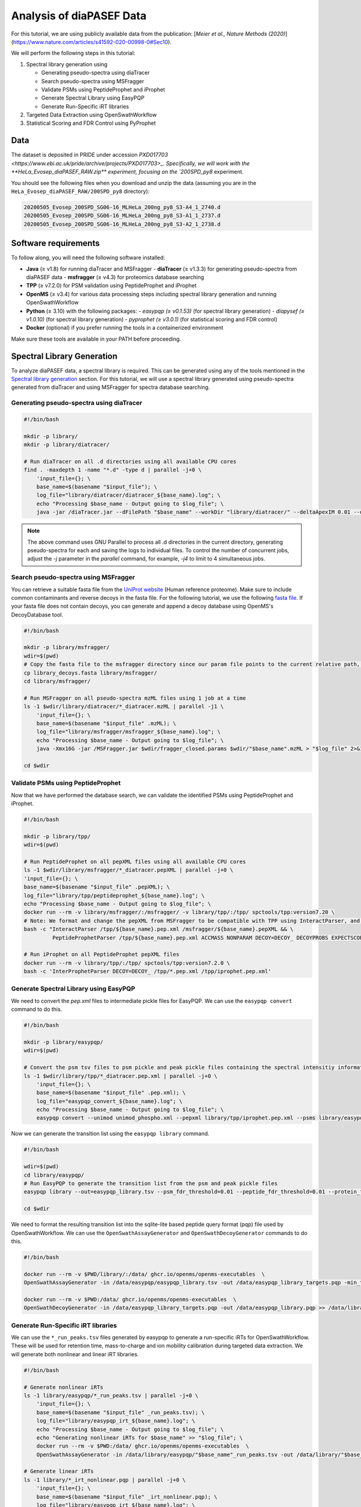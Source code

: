Analysis of diaPASEF Data
=========================

For this tutorial, we are using publicly available data from the publication:  
[*Meier et al., Nature Methods (2020)*](https://www.nature.com/articles/s41592-020-00998-0#Sec10). 

We will perform the following steps in this tutorial:

1. Spectral library generation using
   
   * Generating pseudo-spectra using diaTracer
   * Search pseudo-spectra using MSFragger
   * Validate PSMs using PeptideProphet and iProphet
   * Generate Spectral Library using EasyPQP
   * Generate Run-Specific iRT libraries

2. Targeted Data Extraction using OpenSwathWorkflow
3. Statistical Scoring and FDR Control using PyProphet

Data
----

The dataset is deposited in PRIDE under accession `PXD017703 <https://www.ebi.ac.uk/pride/archive/projects/PXD017703>_.  
Specifically, we will work with the **HeLa_Evosep_diaPASEF_RAW.zip** experiment, focusing on the `200SPD_py8` experiment.

You should see the following files when you download and unzip the data (assuming you are in the ``HeLa_Evosep_diaPASEF_RAW/200SPD_py8`` directory):

.. code-block:: bash

    20200505_Evosep_200SPD_SG06-16_MLHeLa_200ng_py8_S3-A4_1_2740.d
    20200505_Evosep_200SPD_SG06-16_MLHeLa_200ng_py8_S3-A1_1_2737.d
    20200505_Evosep_200SPD_SG06-16_MLHeLa_200ng_py8_S3-A2_1_2738.d

Software requirements
---------------------

To follow along, you will need the following software installed:

- **Java** (≥ v1.8) for running diaTracer and MSFragger
  - **diaTracer** (≥ v1.3.3) for generating pseudo-spectra from diaPASEF data
  - **msfragger** (≥ v4.3) for proteomics database searching
- **TPP** (≥ v7.2.0) for PSM validation using PeptideProphet and iProphet
- **OpenMS** (≥ v3.4) for various data processing steps including spectral library generation and running OpenSwathWorkflow
- **Python** (≥ 3.10) with the following packages:
  - `easypqp (≥ v0.1.53)` (for spectral library generation)
  - `diapysef (≥ v1.0.10)` (for spectral library generation)
  - `pyprophet (≥ v3.0.1)` (for statistical scoring and FDR control)
- **Docker** (optional) if you prefer running the tools in a containerized environment  

Make sure these tools are available in your PATH before proceeding.

Spectral Library Generation
---------------------------

To analyze diaPASEF data, a spectral library is required. This can be generated using any of the tools mentioned in the `Spectral library generation <../spectral_library_generation.html>`_ section. For this tutorial, we will use a spectral library generated using pseudo-spectra generated from diaTracer and using MSFragger for spectra database searching.

Generating pseudo-spectra using diaTracer
~~~~~~~~~~~~~~~~~~~~~~~~~~~~~~~~

.. code-block:: bash

    #!/bin/bash

    mkdir -p library/
    mkdir -p library/diatracer/

    # Run diaTracer on all .d directories using all available CPU cores
    find . -maxdepth 1 -name "*.d" -type d | parallel -j+0 \
        'input_file={}; \
        base_name=$(basename "$input_file"); \
        log_file="library/diatracer/diatracer_${base_name}.log"; \
        echo "Processing $base_name - Output going to $log_file"; \
        java -jar /diaTracer.jar --dFilePath "$base_name" --workDir "library/diatracer/" --deltaApexIM 0.01 --deltaApexRT 3 --ms1MS2Corr 0.3 --massDefectFilter 0 --massDefectOffset 0.1 --RFMax 500 --threadNum 3 > "$log_file" 2>&1'

.. note::

   The above command uses GNU Parallel to process all .d directories in the current directory, generating pseudo-spectra for each and saving the logs to individual files. To control the number of concurrent jobs, adjust the `-j` parameter in the `parallel` command, for example, `-j4` to limit to 4 simultaneous jobs.

Search pseudo-spectra using MSFragger
~~~~~~~~~~~~~~~~~~~~~~~~~~~~~~

You can retrieve a suitable fasta file from the `UniProt website <https://www.uniprot.org/proteomes/UP000005640>`_ (Human reference proteome). Make sure to include common contaminants and reverse decoys in the fasta file. For the following tutorial, we use the following `fasta file <https://github.com/OpenSWATH/workflows/blob/master/data_library/library.fasta>`_.
If your fasta file does not contain decoys, you can generate and append a decoy database using OpenMS's DecoyDatabase tool.

.. code-block:: bash
    docker run --rm -v $PWD:/data/ ghcr.io/openms/openms-executables  \ DecoyDatabase -in /data/library.fasta -out /data/library_decoys.fasta


.. code-block:: bash

    #!/bin/bash

    mkdir -p library/msfragger/
    wdir=$(pwd)
    # Copy the fasta file to the msfragger directory since our param file points to the current relative path, which will be the msfragger directory when we run MSFragger
    cp library_decoys.fasta library/msfragger/
    cd library/msfragger/

    # Run MSFragger on all pseudo-spectra mzML files using 1 job at a time
    ls -1 $wdir/library/diatracer/*_diatracer.mzML | parallel -j1 \
        'input_file={}; \
        base_name=$(basename "$input_file" .mzML); \
        log_file="library/msfragger/msfragger_${base_name}.log"; \
        echo "Processing $base_name - Output going to $log_file"; \
        java -Xmx16G -jar /MSFragger.jar $wdir/fragger_closed.params $wdir/"$base_name".mzML > "$log_file" 2>&1'

    cd $wdir

.. collapse:: fragger_closed.params

    .. code-block:: bash

        num_threads = 4                             # Number of CPU threads to use. 
        database_name = library_decoys.fasta                  # Path to the protein database file in FASTA format.

        precursor_mass_lower = -20			# Lower bound of the precursor mass window.
        precursor_mass_upper = 20			# Upper bound of the precursor mass window.
        precursor_mass_units = 1			# Precursor mass tolerance units (0 for Da, 1 for ppm).
        data_type = 0			# Data type (0 for DDA, 1 for DIA, 2 for gas-phase fractionation DIA, 3 for DDA+).
        precursor_true_tolerance = 20			# True precursor mass tolerance (window is +/- this value).
        precursor_true_units = 1			# True precursor mass tolerance units (0 for Da, 1 for ppm).
        fragment_mass_tolerance = 20			# Fragment mass tolerance (window is +/- this value).
        fragment_mass_units = 1			# Fragment mass tolerance units (0 for Da, 1 for ppm).
        calibrate_mass = 2			# Perform mass calibration (0 for OFF, 1 for ON, 2 for ON and find optimal parameters, 4 for ON and find the optimal fragment mass tolerance).
        use_all_mods_in_first_search = 0			# Use all variable modifications in first search (0 for No, 1 for Yes).
        decoy_prefix = DECOY_                         # Prefix added to the decoy protein ID.

        deisotope = 1			# Perform deisotoping or not (0=no, 1=yes and assume singleton peaks single charged, 2=yes and assume singleton peaks single or double charged).
        deneutralloss = 1			# Perform deneutrallossing or not (0=no, 1=yes).
        isotope_error = 0/1/2/3			# Also search for MS/MS events triggered on specified isotopic peaks.
        mass_offsets = 0.0			# Creates multiple precursor tolerance windows with specified mass offsets.
        mass_offsets_detailed = 			# Optional detailed mass offset list. Overrides mass_offsets if use_detailed_offsets = 1.
        use_detailed_offsets = 0			# Whether to use the regular (0) or detailed (1) mass offset list.
        precursor_mass_mode = selected			# One of isolated/selected/corrected.

        remove_precursor_peak = 1			#  Remove precursor peaks from tandem mass spectra. 0 = not remove; 1 = remove the peak with precursor charge; 2 = remove the peaks with all charge states (only for DDA mode).
        remove_precursor_range = -1.500000,1.500000			# m/z range in removing precursor peaks. Only for DDA mode. Unit: Th.
        intensity_transform = 0			# Transform peaks intensities with sqrt root. 0 = not transform; 1 = transform using sqrt root.
        activation_types = all			# Filter to only search scans of provided activation type(s), separated by /. Allowed: All, HCD, CID, ETD, ECD.
        analyzer_types = all       # Filter to only include scans matching the provided analyzer type(s) in search, separated by /. Only support the mzML and raw format. Allowed types: all, FTMS, ITMS.
        group_variable = 0			# Specify the variable used to decide the PSM group in the group FDR estimation. 0 = no group FDR; 1 = num_enzyme_termini; 2 = PE from protein header.
        require_precursor = 1			# If required, PSMs with no precursor peaks will be discarded. For DIA data type only. 0 = no, 1 = yes.
        reuse_dia_fragment_peaks = 0			# Allow the same peak matches to multiple peptides. For DIA data type only. 0 = no, 1 = yes.

        write_calibrated_mzml = 1			# Write calibrated MS2 scan to a mzML file (0 for No, 1 for Yes).
        write_uncalibrated_mzml = 0			# Write uncalibrated MS2 scan to a MGF file (0 for No, 1 for Yes). Only for .raw and .d formats.
        write_mzbin_all = 0
        mass_diff_to_variable_mod = 0			# Put mass diff as a variable modification. 0 for no; 1 for yes and remove delta mass; 2 for yes and keep delta mass.

        localize_delta_mass = 0			# Include fragment ions mass-shifted by unknown modifications (recommended for open and mass offset searches) (0 for OFF, 1 for ON).
        delta_mass_exclude_ranges = (-1.5,3.5)			# Exclude mass range for shifted ions searching.
        fragment_ion_series = b,y			# Ion series used in search, specify any of a,b,c,x,y,z,Y,b-18,y-18 (comma separated).
        ion_series_definitions = 			# User defined ion series. Example: "b* N -17.026548;b0 N -18.010565".

        labile_search_mode = off			# type of search (nglycan, labile, or off). Off means non-labile/typical search.
        restrict_deltamass_to = all			# Specify amino acids on which delta masses (mass offsets or search modifications) can occur. Allowed values are single letter codes (e.g. ACD) and '-', must be capitalized. Use 'all' to allow any amino acid.
        diagnostic_intensity_filter = 0			# [nglycan/labile search_mode only]. Minimum relative intensity for SUM of all detected oxonium ions to achieve for spectrum to contain diagnostic fragment evidence. Calculated relative to spectrum base peak. 0 <= value.
        Y_type_masses = 			#  [nglycan/labile search_mode only]. Specify fragments of labile mods that are commonly retained on intact peptides (e.g. Y ions for glycans). Only used if 'Y' is included in fragment_ion_series.
        diagnostic_fragments = 			# [nglycan/labile search_mode only]. Specify diagnostic fragments of labile mods that appear in the low m/z region. Only used if diagnostic_intensity_filter > 0.
        remainder_fragment_masses = 			# [labile search_mode only] List of possible remainder fragment ions to consider. Remainder masses are partial modification masses left on b/y ions after fragmentation.

        search_enzyme_name_1 = stricttrypsin			# Name of the first enzyme.
        search_enzyme_cut_1 = KR			# First enzyme's cutting amino acid.
        search_enzyme_nocut_1 = 			# First enzyme's protecting amino acid.
        search_enzyme_sense_1 = C			# First enzyme's cutting terminal.
        allowed_missed_cleavage_1 = 2			# First enzyme's allowed number of missed cleavages per peptide. Maximum value is 5.

        search_enzyme_name_2 = null			# Name of the second enzyme.
        search_enzyme_cut_2 = 			# Second enzyme's cutting amino acid.
        search_enzyme_nocut_2 = 			# Second enzyme's protecting amino acid.
        search_enzyme_sense_2 = C			# Second enzyme's cutting terminal.
        allowed_missed_cleavage_2 = 2			# Second enzyme's allowed number of missed cleavages per peptide. Maximum value is 5.

        num_enzyme_termini = 2			# 0 for non-enzymatic, 1 for semi-enzymatic, and 2 for fully-enzymatic.

        clip_nTerm_M = 1			# Specifies the trimming of a protein N-terminal methionine as a variable modification (0 or 1).

        # maximum of 16 mods - amino acid codes, * for any amino acid, [ and ] specifies protein termini, n and c specifies peptide termini
        variable_mod_01 = 15.9949 M 3
        variable_mod_02 = 42.0106 [^ 1
        # variable_mod_03 = 79.96633 STY 3
        # variable_mod_04 = -17.0265 nQnC 1
        # variable_mod_05 = -18.0106 nE 1
        # variable_mod_06 = 4.025107 K 2
        # variable_mod_07 = 6.020129 R 2
        # variable_mod_08 = 8.014199 K 2
        # variable_mod_09 = 10.008269 R 2
        # variable_mod_10 = 0.0 site_10 1
        # variable_mod_11 = 0.0 site_11 1
        # variable_mod_12 = 0.0 site_12 1
        # variable_mod_13 = 0.0 site_13 1
        # variable_mod_14 = 0.0 site_14 1
        # variable_mod_15 = 0.0 site_15 1
        # variable_mod_16 = 0.0 site_16 1

        allow_multiple_variable_mods_on_residue = 0
        max_variable_mods_per_peptide = 3			# Maximum total number of variable modifications per peptide.
        max_variable_mods_combinations = 5000			# Maximum number of modified forms allowed for each peptide (up to 65534).

        output_format = pepXML_pin			# File format of output files (tsv, pin, pepxml, tsv_pin, tsv_pepxml, pepxml_pin, or tsv_pepxml_pin).
        output_report_topN = 1			# Reports top N PSMs per input spectrum.
        output_max_expect = 50			# Suppresses reporting of PSM if top hit has expectation value greater than this threshold.
        report_alternative_proteins = 1			# Report alternative proteins for peptides that are found in multiple proteins (0 for no, 1 for yes).

        precursor_charge = 1 4			# Assumed range of potential precursor charge states. Only relevant when override_charge is set to 1.
        override_charge = 0			# Ignores precursor charge and uses charge state specified in precursor_charge range (0 or 1).

        digest_min_length = 7			# Minimum length of peptides to be generated during in-silico digestion.
        digest_max_length = 50			# Maximum length of peptides to be generated during in-silico digestion.
        digest_mass_range = 500.0 5000.0			# Mass range of peptides to be generated during in-silico digestion in Daltons.
        max_fragment_charge = 2			# Maximum charge state for theoretical fragments to match (1-4).

        track_zero_topN = 0			# Track top N unmodified peptide results separately from main results internally for boosting features.
        zero_bin_accept_expect = 0			# Ranks a zero-bin hit above all non-zero-bin hit if it has expectation less than this value.
        zero_bin_mult_expect = 1			# Multiplies expect value of PSMs in the zero-bin during  results ordering (set to less than 1 for boosting).

        check_spectral_files = 1			# Checking spectral files before searching.
        minimum_peaks = 15			# Minimum number of peaks in experimental spectrum for matching.
        use_topN_peaks = 150			# Pre-process experimental spectrum to only use top N peaks.
        min_fragments_modelling = 2			# Minimum number of matched peaks in PSM for inclusion in statistical modeling.
        min_matched_fragments = 4			# Minimum number of matched peaks for PSM to be reported.
        min_sequence_matches = 2			# [nglycan/labile search_mode only] Minimum number of sequence-specific (not Y) ions to record a match.
        minimum_ratio = 0.01			# Filters out all peaks in experimental spectrum less intense than this multiple of the base peak intensity.
        clear_mz_range = 0.0 0.0			# Removes peaks in this m/z range prior to matching.

        add_Cterm_peptide = 0.0
        add_Nterm_peptide = 0.0
        add_Cterm_protein = 0.0
        add_Nterm_protein = 0.0

        add_G_glycine = 0.0
        add_A_alanine = 0.0
        add_S_serine = 0.0
        add_P_proline = 0.0
        add_V_valine = 0.0
        add_T_threonine = 0.0
        add_C_cysteine = 57.02146
        add_L_leucine = 0.0
        add_I_isoleucine = 0.0
        add_N_asparagine = 0.0
        add_D_aspartic_acid = 0.0
        add_Q_glutamine = 0.0
        add_K_lysine = 0.0
        add_E_glutamic_acid = 0.0
        add_M_methionine = 0.0
        add_H_histidine = 0.0
        add_F_phenylalanine = 0.0
        add_R_arginine = 0.0
        add_Y_tyrosine = 0.0
        add_W_tryptophan = 0.0
        add_B_user_amino_acid = 0.0
        add_J_user_amino_acid = 0.0
        add_O_user_amino_acid = 0.0
        add_U_user_amino_acid = 0.0
        add_X_user_amino_acid = 0.0
        add_Z_user_amino_acid = 0.0


Validate PSMs using PeptideProphet
~~~~~~~~~~~~~~~~~~~~~~~~

.. .. code-block:: bash

..     #!/bin/bash

..     # Version with output redirected to separate files
..     find . -maxdepth 1 -name "*_diatracer.pin" -type f | parallel -j+0 \
..         'input_file={}; \
..         base_name=$(basename "$input_file" .pin); \
..         log_file="percolator_${base_name}.log"; \
..         echo "Processing $base_name - Output going to $log_file"; \
..         docker run --rm -v $PWD:/data/ ghcr.io/percolator/percolator:sha-febeef346327ff3adaf6712c7b8b250499aecc63 \
..         percolator --no-terminate --post-processing-tdc --subset-max-train 500000 --num-threads 8 --results-peptides /data/"$base_name"_target.psms --decoy-results-peptides /data/"$base_name"_decoy_psms.psms --protein-decoy-pattern DECOY_ /data/"$base_name".pin > "$log_file" 2>&1'

.. .. code-block:: bash

..     #!/bin/bash

..     # Version with output redirected to separate files
..     find . -maxdepth 1 -name "*_target.psms" -type f | parallel -j+0 \
..         'input_file={}; \
..         base_name=$(basename "$input_file" _target.psms); \
..         log_file="idfileconverter_${base_name}.log"; \
..         echo "Processing $base_name - Output going to $log_file"; \
..         docker run --rm -v $PWD:/data/ ghcr.io/openms/openms-executables  \
..         IDFileConverter -in /data/"$base_name"_target.psms -out /data/"$base_name"_target.pepXML -peptideprophet_analyzed -mz_file /data/"$base_name"_calibrated.mzML > "$log_file" 2>&1'

Now that we have performed the database search, we can validate the identified PSMs using PeptideProphet and iProphet.

.. code-block:: bash

    #!/bin/bash

    mkdir -p library/tpp/
    wdir=$(pwd)

    # Run PeptideProphet on all pepXML files using all available CPU cores
    ls -1 $wdir/library/msfragger/*_diatracer.pepXML | parallel -j+0 \
    'input_file={}; \
    base_name=$(basename "$input_file" .pepXML); \
    log_file="library/tpp/peptideprophet_${base_name}.log"; \
    echo "Processing $base_name - Output going to $log_file"; \
    docker run --rm -v library/msfragger/:/msfragger/ -v library/tpp/:/tpp/ spctools/tpp:version7.20 \
    # Note: We format and change the pepXML from MSFragger to be compatible with TPP using InteractParser, and use `pep.xml` as this is the expected file extension for downstream use in EasyPQP
    bash -c "InteractParser /tpp/${base_name}.pep.xml /msfragger/${base_name}.pepXML && \
             PeptideProphetParser /tpp/${base_name}.pep.xml ACCMASS NONPARAM DECOY=DECOY_ DECOYPROBS EXPECTSCORE PPM" > "$log_file" 2>&1'

    # Run iProphet on all PeptideProphet pepXML files
    docker run --rm -v library/tpp/:/tpp/ spctools/tpp:version7.2.0 \
    bash -c 'InterProphetParser DECOY=DECOY_ /tpp/*.pep.xml /tpp/iprophet.pep.xml'

Generate Spectral Library using EasyPQP
~~~~~~~~~~~~~~~~~~~~~~~~~~~~~~

We need to convert the `pep.xml` files to intermediate pickle files for EasyPQP. We can use the ``easypqp convert`` command to do this.

.. code-block:: bash

    #!/bin/bash

    mkdir -p library/easypqp/
    wdir=$(pwd)

    # Convert the psm tsv files to psm pickle and peak pickle files containing the spectral intensitiy information for EasyPQP
    ls -1 $wdir/library/tpp/*_diatracer.pep.xml | parallel -j+0 \
        'input_file={}; \
        base_name=$(basename "$input_file" .pep.xml); \
        log_file="easypqp_convert_${base_name}.log"; \
        echo "Processing $base_name - Output going to $log_file"; \
        easypqp convert --unimod unimod_phospho.xml --pepxml library/tpp/iprophet.pep.xml --psms library/easypqp/"$base_name".psmpkl --peaks library/easypqp/"$base_name".peakpkl --spectra library/msfragger/"$base_name"_calibrated.mzML > "$log_file" 2>&1'

Now we can generate the transition list using the ``easypqp library`` command.

.. code-block:: bash

    #!/bin/bash

    wdir=$(pwd)
    cd library/easypqp/
    # Run EasyPQP to generate the transition list from the psm and peak pickle files
    easypqp library --out=easypqp_library.tsv --psm_fdr_threshold=0.01 --peptide_fdr_threshold=0.01 --protein_fdr_threshold=0.01 --rt_lowess_fraction=0.1 --pi0_lambda=0.05 0.5 0.05 --peptide_plot=easypqp_peptide_report.pdf --protein_plot=easypqp_protein_report.pdf *.psmpkl *.peakpkl > easypqp_library.log 2>&1

    cd $wdir

We need to format the resulting transition list into the sqlite-lite based peptide query format (pqp) file used by OpenSwathWorkflow. We can use the ``OpenSwathAssayGenerator`` and ``OpenSwathDecoyGenerator`` commands to do this. 

.. code-block:: bash

    #!/bin/bash

    docker run --rm -v $PWD/library/:/data/ ghcr.io/openms/openms-executables  \
    OpenSwathAssayGenerator -in /data/easypqp/easypqp_library.tsv -out /data/easypqp_library_targets.pqp -min_transitions 3 -max_transitions 6 -product_lower_mz_limit 300 -product_upper_mz_limit 1800 > /data/library/assay_generation.log 2>&1

    docker run --rm -v $PWD:/data/ ghcr.io/openms/openms-executables  \
    OpenSwathDecoyGenerator -in /data/easypqp_library_targets.pqp -out /data/easypqp_library.pqp >> /data/library/assay_generation.log 2>&1

Generate Run-Specific iRT libraries
~~~~~~~~~~~~~~~~~~~~~~~~~~~~~~

We can use the ``*_run_peaks.tsv`` files generated by easypqp to generate a run-specific iRTs for OpenSwathWorkflow. These will be used for retention time, mass-to-charge and ion mobility calibration during targeted data extraction. We will generate both nonlinear and linear iRT libraries.

.. code-block:: bash

    #!/bin/bash

    # Generate nonlinear iRTs
    ls -1 library/easypqp/*_run_peaks.tsv | parallel -j+0 \
        'input_file={}; \
        base_name=$(basename "$input_file" _run_peaks.tsv); \
        log_file="library/easypqp_irt_${base_name}.log"; \
        echo "Processing $base_name - Output going to $log_file"; \
        echo "Generating nonlinear iRTs for $base_name" >> "$log_file"; \
        docker run --rm -v $PWD:/data/ ghcr.io/openms/openms-executables  \
        OpenSwathAssayGenerator -in /data/library/easypqp/"$base_name"_run_peaks.tsv -out /data/library/"$base_name"_irt_nonlinear.pqp >> "$log_file" 2>&1'

    # Generate linear iRTs
    ls -1 library/*_irt_nonlinear.pqp | parallel -j+0 \
        'input_file={}; \
        base_name=$(basename "$input_file" _irt_nonlinear.pqp); \
        log_file="library/easypqp_irt_${base_name}.log"; \
        echo "Processing $base_name - Output going to $log_file"; \
        echo "Generating linear iRTs for $base_name" >> "$log_file" 2>&1; \
        easypqp reduce --in library/"$base_name"_irt_nonlinear.pqp --out library/"$base_name"_irt_linear.pqp --bins 10 --peptides 20 >> "$log_file" 2>&1; \
        echo "Done generating linear iRTs for $base_name" >> "$log_file" 2>&1;'

Targeted Data Extraction using OpenSwathWorkflow
-------------------------------

Data Conversion
~~~~~~~~~~~~~~~~~

First, we need to convert the .d files to mzML format. We can use the diapysef tool ``converttdftomzml`` to do this.

.. note::

   Ensure you have the Bruker SDK installed and properly configured on your system to enable diapysef to access and convert the .d files. You may need to run the `diapysef converttdftomzml` once so that the tool can try fetch the SDK, otherwise you can manually download it from `here <https://raw.githubusercontent.com/MatteoLacki/opentims_bruker_bridge/main/opentims_bruker_bridge/libtimsdata.so>`_.

.. code-block:: bash

    #!/bin/bash

    # Run diapysef converttdftomzml on all .d directories using all available CPU cores
    find . -maxdepth 1 -name "*.d" -type d | parallel -j+0 \
        "echo 'Converting {} to {.}.mzML'; diapysef converttdftomzml --in={} --out={.}.mzML"
    Converting ./20200505_Evosep_200SPD_SG06-16_MLHeLa_200ng_py8_S3-A4_1_2740.d to ./20200505_Evosep_200SPD_SG06-16_MLHeLa_200ng_py8_S3-A4_1_2740.mzML
    Found Bruker sdk. Access to the raw data is possible. 

You would expect output similar to the following:

.. code-block:: bash

    [2025-09-29 22:10:41] INFO: Converting ./20200505_Evosep_200SPD_SG06-16_MLHeLa_200ng_py8_S3-A4_1_2740.d...
    Analysis has 3136 frames.
    [2025-09-29 22:16:22] INFO: Finished converting TDF data to mzML!
    100%|██████████| 3136/3136 [05:40<00:00,  9.22it/s]


Running OpenSwathWorkflow
~~~~~~~~~~~~~~~~~

Now we have all the required input components to run the OpenSwathWorkflow command to perform targeted data extraction.

.. code-block:: bash

    #!/bin/bash

    mkdir -p tmp/
    mkdir -p openswath/  
    mkdir -p openswath/calibration/

    # Using GNU Parallel for better job control
    find . -maxdepth 1 -name "*.mzML" -type f | parallel -j1 \
        'input_file={}; \
        base_name=$(basename "$input_file" .mzML); \
        log_file="openswath/openswath_${base_name}.log"; \
        echo "Processing $base_name - Output going to $log_file"; \
        # Create a temporary directory for intermediate files for each run
        mkdir -p tmp/$base_name; \
        # Run OpenSwathWorkflow
        docker run --rm -v $PWD:/data/ ghcr.io/openms/openms-executables  \
        OpenSwathWorkflow \
        -in /data/"$base_name".mzML \
        -tr /data/library/easypqp_library.pqp \
        -tr_irt /data/library/"$base_name"_diatracer_irt_linear.pqp \
        -tr_irt_nonlinear /data/library/"$base_name"_diatracer_irt_nonlinear.pqp \
        -out_features /data/openswath/"$base_name".osw \
        -out_chrom /data/openswath/"$base_name".sqMass \
        -readOptions cacheWorkingInMemory \
        -tempDirectory /data/tmp/$base_name/ \
        -batchSize 1000 \
        -pasef \
        -rt_extraction_window 250 \
        -extra_rt_extraction_window 150  \
        -mz_extraction_window 25 \
        -mz_extraction_window_unit ppm \
        -mz_extraction_window_ms1 25 \
        -mz_extraction_window_ms1_unit ppm \
        -ion_mobility_window 0.06 \
        -im_extraction_window_ms1 0.06 \
        -irt_mz_extraction_window 40 \
        -irt_mz_extraction_window_unit ppm \
        -irt_im_extraction_window 99 \
        -min_coverage 0.6 \
        -min_rsq 0.95 \
        -min_upper_edge_dist 1 \
        -ms1_isotopes 3 \
        -mz_correction_function quadratic_regression_delta_ppm \
        -Debugging:irt_trafo /data/openswath/calibration/"$base_name"_debug_calibration_irt.trafoXML \
        -Debugging:irt_mzml /data/openswath/calibration/"$base_name"_debug_calibration_irt_chrom.mzML \
        -Calibration:debug_mz_file /data/openswath/calibration/"$base_name"_debug_calibration_mz.txt \
        -Calibration:debug_im_file /data/openswath/calibration/"$base_name"_debug_calibration_im.txt \
        -RTNormalization:estimateBestPeptides \
        -RTNormalization:alignmentMethod lowess \
        -RTNormalization:lowess:span 0.01 \
        -Scoring:Scores:use_ion_mobility_scores \
        -threads 8 -outer_loop_threads 15 -force > "$log_file" 2>&1; \
        # Clean up temporary directory
        rm -rf tmp/$base_name' 

Since we added addition outputs for debugging the calibration, we can inspect the calibration results using the ``pyprophet export calibration-report`` command.

.. code-block:: bash

    #!/bin/bash

    wd=$PWD
    cd openswath/calibration/
    
    pyprophet export calibration-report 

We would expect output similar to the following:

.. code-block:: bash

    PyProphet v3.0.0
    Execution time: 2025-09-30 12:56:41
    System: OS: Linux 6.9.3-76060903-generic | Python: 3.10.14 | CPU: 20 cores | RAM: 62.4 GB
    Command: /home/singjc/anaconda3/envs/py310/bin/python /home/singjc/anaconda3/envs/py310/bin/pyprophet export calibration-report

    INFO: Found 3 unique runs to generate reports for
    ---------------------------------------------------------------------
    INFO: Processing run - 20200505_Evosep_200SPD_SG06-16_MLHeLa_200ng_py8_S3-A1_1_2737
    INFO: IM calibration file - ./20200505_Evosep_200SPD_SG06-16_MLHeLa_200ng_py8_S3-A1_1_2737_debug_calibration_im.txt
    INFO: MZ calibration file - ./20200505_Evosep_200SPD_SG06-16_MLHeLa_200ng_py8_S3-A1_1_2737_debug_calibration_mz.txt
    INFO: iRT transformation file - ./20200505_Evosep_200SPD_SG06-16_MLHeLa_200ng_py8_S3-A1_1_2737_debug_calibration_irt.trafoXML
    INFO: iRT XIC mzML - ./20200505_Evosep_200SPD_SG06-16_MLHeLa_200ng_py8_S3-A1_1_2737_debug_calibration_irt_chrom.mzML
    INFO: Zooming into XICs if possible...
    ---------------------------------------------------------------------
    INFO: Processing run - 20200505_Evosep_200SPD_SG06-16_MLHeLa_200ng_py8_S3-A2_1_2738
    INFO: IM calibration file - ./20200505_Evosep_200SPD_SG06-16_MLHeLa_200ng_py8_S3-A2_1_2738_debug_calibration_im.txt
    INFO: MZ calibration file - ./20200505_Evosep_200SPD_SG06-16_MLHeLa_200ng_py8_S3-A2_1_2738_debug_calibration_mz.txt
    INFO: iRT transformation file - ./20200505_Evosep_200SPD_SG06-16_MLHeLa_200ng_py8_S3-A2_1_2738_debug_calibration_irt.trafoXML
    INFO: iRT XIC mzML - ./20200505_Evosep_200SPD_SG06-16_MLHeLa_200ng_py8_S3-A2_1_2738_debug_calibration_irt_chrom.mzML
    INFO: Zooming into XICs if possible...
    ---------------------------------------------------------------------
    INFO: Processing run - 20200505_Evosep_200SPD_SG06-16_MLHeLa_200ng_py8_S3-A4_1_2740
    INFO: IM calibration file - ./20200505_Evosep_200SPD_SG06-16_MLHeLa_200ng_py8_S3-A4_1_2740_debug_calibration_im.txt
    INFO: MZ calibration file - ./20200505_Evosep_200SPD_SG06-16_MLHeLa_200ng_py8_S3-A4_1_2740_debug_calibration_mz.txt
    INFO: iRT transformation file - ./20200505_Evosep_200SPD_SG06-16_MLHeLa_200ng_py8_S3-A4_1_2740_debug_calibration_irt.trafoXML
    INFO: iRT XIC mzML - ./20200505_Evosep_200SPD_SG06-16_MLHeLa_200ng_py8_S3-A4_1_2740_debug_calibration_irt_chrom.mzML
    INFO: Zooming into XICs if possible...
    INFO: Done. Saved report to 'calibration_report.pdf'. Elapsed: 0 days 00:00:11.934842
    [ 2025-09-30 at 12:56:53 | INFO    | util::543                   ] pyprophet export_calibration_report took 11.96 seconds; Peak Memory Usage: 433.62 MB.

The resulting ``calibration_report.pdf`` file contains scatter plots showing the correlation between the observed and expected values for retention time (iRT), mass-to-charge ratio (m/z), and ion mobility (IM). Additionally, it includes a few sample extracted ion chromatograms (XICs) for the iRT peptides used in the calibration process.

.. image:: ../img/calibration_report.png

.. Feature Linking using ARYCAL
.. -------------------------------

.. This is an optional step, but we can use the ARYCAL tool to link peak-group features across multiple runs to improve quantification consistency and potentially recover missing values. 

.. Input
.. ~~~~~

.. The input for arycal is a single merged osw file containing all runs, and the individual extracted chromatograms in sqMass/parquet format.

.. Lets first merge the individual osw files into a single file (since we only have a few runs, this is easier to manage).

.. .. code-block:: bash

..     #!/bin/bash
    
..     mkdir -p pyprophet/

..     pyprophet merge osw --template library/easypqp_library.pqp --out=pyprophet/merged.osw openswath/*.osw

.. The config file for arycal could look like this:

.. .. code-block:: json

..     {
..         "xic": {
..         "include-precursor": false,
..         "num-isotopes": 3,
..         "file-type": "sqMass",
..         "file-paths": [
..             "openswath/20200505_Evosep_200SPD_SG06-16_MLHeLa_200ng_py8_S3-A4_1_2740.sqMass",
..             "openswath/20200505_Evosep_200SPD_SG06-16_MLHeLa_200ng_py8_S3-A2_1_2738.sqMass",
..             "openswath/20200505_Evosep_200SPD_SG06-16_MLHeLa_200ng_py8_S3-A1_1_2737.sqMass"
..         ]
..         },
..         "features": {
..         "file-type": "OSW",
..         "file-paths": [
..             "pyprophet/merged.osw"
..         ]
..         },
..         "filters": {
..         "decoy": true,
..         "include_identifying_transitions": false,
..         "precursor_ids": null
..         },
..         "alignment": {
..         "precursor_threads": 34,
..         "batch_size": 10000,
..         "method": "DTW",
..         "reference_type": "star",
..         "reference_run": "20200505_Evosep_200SPD_SG06-16_MLHeLa_200ng_py8_S3-A4_1_2740",
..         "use_tic": true,
..         "smoothing": {
..             "sgolay_window": 11,
..             "sgolay_order": 3
..         },
..         "rt_mapping_tolerance": 15.0,
..         "decoy_peak_mapping_method": "shuffle",
..         "decoy_window_size": 30,
..         "compute_scores": true,
..         "scores_output_file": null
..         },
..         "n_concurrent_processes": 1
..     }


.. .. code-block:: bash

..     #!/bin/bash

..     arycal arycal.config

.. .. code-block:: bash

..     [2025-09-30T17:49:23Z INFO  arycal_cli::input] Loaded parameters from: arycal.config
..     [2025-09-30T17:49:23Z INFO  arycal_cli::input] Features files: 1
..     [2025-09-30T17:49:23Z INFO  arycal_cli::input] XIC files: 3
..     [2025-09-30T17:49:23Z WARN  arycal_cli::input] Multiple XIC files passed and only one feature file passed. Assuming the feature file contains features for all XIC files.
..     [2025-09-30T17:49:23Z INFO  arycal_cli] Loaded 13049 target precursors and 0 decoy precursors identifiers - took 113ms (2 MiB)
..     [2025-09-30T17:49:23Z INFO  arycal_cli] Total memory: 62 GiB
..     [2025-09-30T17:49:23Z INFO  arycal_cli] Used memory: 39 GiB
..     [2025-09-30T17:49:23Z INFO  arycal_cli] System CPU count: 20
..     [2025-09-30T17:49:23Z INFO  arycal_cli] Starting alignment for 13049 precursors
..     [2025-09-30T17:50:26Z INFO  arycal_cli] Batch 0-10000 processed in 63.26s (9485.00/min) - 1215 MiB (1%)
..     [2025-09-30T17:50:48Z INFO  arycal_cli] Batch 10000-13049 processed in 21.59s (8472.00/min) - 368 MiB (0%)
..     [2025-09-30T17:50:48Z INFO  arycal_cli] Aligned and scored 13049 precursors in 84.968630724s (153.57/sec)
..     [2025-09-30T17:50:48Z INFO  arycal_cli] finished in 85s

.. The resulting aligned and scored features will be saved in the ``pyprophet/merged_aligned.osw`` file under the ``FEATURE_MS2_ALIGNMENT`` table.

Statistical Validation 
-------------------------------

Now that we have identified peak-group features in the data, we can perform semi-supoervised learning to score the features and compute false discovery rate (FDR) estimates using PyProphet.

.. # Score the alignment features
.. pyprophet score --in=pyprophet/merged.osw --level=alignment --classifier=SVM --ss_num_iter=10 --xeval_num_iter=10 --threads=3 --ss_initial_fdr 0.01

.. code-block:: bash

    # Score the peak-group features
    pyprophet score --in=pyprophet/merged.osw --level=ms1ms2 --classifier=XGBoost --ss_num_iter=3 --xeval_num_iter=3 --threads=3 --ss_scale_features

    # Compute peptide and protein level FDR estimates
    pyprophet infer peptide --in=pyprophet/merged.osw --context=global
    pyprophet infer peptide --in=pyprophet/merged.osw --context=experiment-wide
    pyprophet infer protein --in=pyprophet/merged.osw --context=global 
    pyprophet infer protein --in=pyprophet/merged.osw --context=experiment-wide

Exporting results
-------------------------------

Finally, we can export the results to a tsv file for downstream analysis.

.. code-block:: bash

    # Export the results to a tsv file, where each row is a precursor peak-group feature in a run
    pyprophet export tsv --in=pyprophet/merged.osw --out=pyprophet/merged.tsv 

    # You can optionally export quantification matrices as well
    pyprophet export matrix --in=pyprophet/merged.osw --out=pyprophet/peptide_matrix.tsv --level peptide
    pyprophet export matrix --in=pyprophet/merged.osw --out=pyprophet/protein_matrix.tsv --level protein